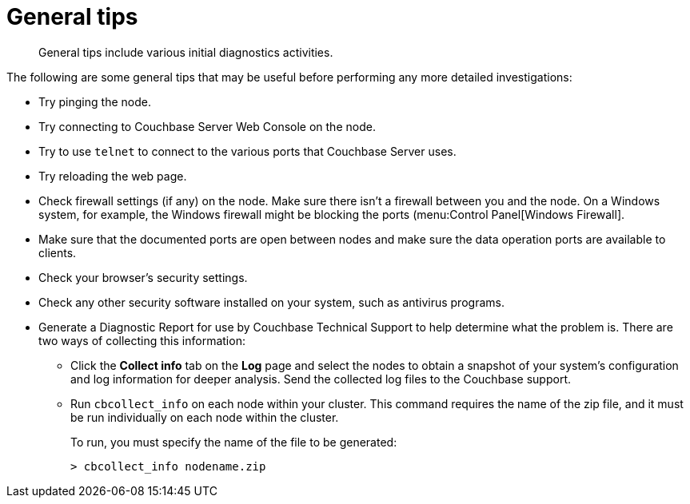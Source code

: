 [#topic1536]
= General tips

[abstract]
General tips include various initial diagnostics activities.

The following are some general tips that may be useful before performing any more detailed investigations:

* Try pinging the node.
* Try connecting to Couchbase Server Web Console on the node.
* Try to use `telnet` to connect to the various ports that Couchbase Server uses.
* Try reloading the web page.
* Check firewall settings (if any) on the node.
Make sure there isn’t a firewall between you and the node.
On a Windows system, for example, the Windows firewall might be blocking the ports (menu:Control Panel[Windows Firewall].
* Make sure that the documented ports are open between nodes and make sure the data operation ports are available to clients.
* Check your browser’s security settings.
* Check any other security software installed on your system, such as antivirus programs.
* Generate a Diagnostic Report for use by Couchbase Technical Support to help determine what the problem is.
There are two ways of collecting this information:
 ** Click the [.ui]*Collect info* tab on the [.ui]*Log* page and select the nodes to obtain a snapshot of your system’s configuration and log information for deeper analysis.
Send the collected log files to the Couchbase support.
 ** Run [.cmd]`cbcollect_info` on each node within your cluster.
This command requires the name of the zip file, and it must be run individually on each node within the cluster.
+
To run, you must specify the name of the file to be generated:
+
----
> cbcollect_info nodename.zip
----

